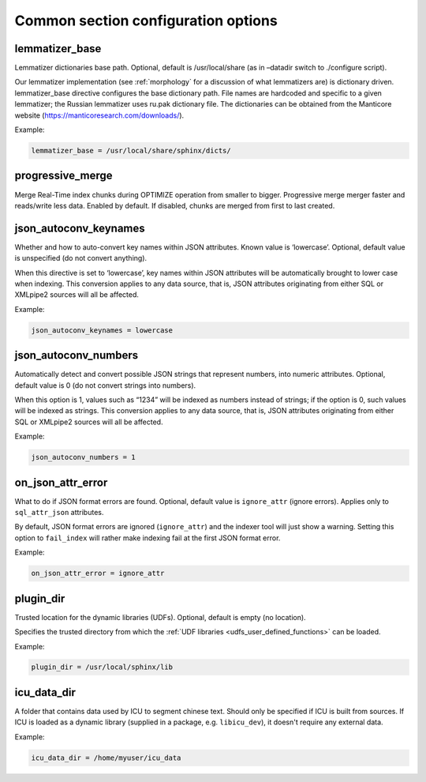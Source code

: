 .. _common program configuration options:

Common section configuration options
------------------------------------

.. _lemmatizer_base:

lemmatizer_base
~~~~~~~~~~~~~~~

Lemmatizer dictionaries base path. Optional, default is /usr/local/share
(as in –datadir switch to ./configure script).

Our lemmatizer implementation (see :ref:`morphology` for a
discussion of what lemmatizers are) is dictionary driven.
lemmatizer_base directive configures the base dictionary path. File
names are hardcoded and specific to a given lemmatizer; the Russian
lemmatizer uses ru.pak dictionary file. The dictionaries can be obtained
from the Manticore website (https://manticoresearch.com/downloads/).

Example:

.. code-block:: ini


    lemmatizer_base = /usr/local/share/sphinx/dicts/
	
.. _progressive_merge:

progressive_merge
~~~~~~~~~~~~~~~~~

Merge Real-Time index chunks during OPTIMIZE operation from smaller to bigger. Progressive merge merger faster and reads/write less data. 
Enabled by default. If disabled, chunks are merged from first to last created. 
	
.. _json_autoconv_keynames:

json_autoconv_keynames
~~~~~~~~~~~~~~~~~~~~~~

Whether and how to auto-convert key names within JSON attributes. Known
value is ‘lowercase’. Optional, default value is unspecified (do not
convert anything).

When this directive is set to ‘lowercase’, key names within JSON
attributes will be automatically brought to lower case when indexing.
This conversion applies to any data source, that is, JSON attributes
originating from either SQL or XMLpipe2 sources will all be affected.

Example:

.. code-block:: ini


    json_autoconv_keynames = lowercase

	
.. _json_autoconv_numbers:

json_autoconv_numbers
~~~~~~~~~~~~~~~~~~~~~

Automatically detect and convert possible JSON strings that represent
numbers, into numeric attributes. Optional, default value is 0 (do not
convert strings into numbers).

When this option is 1, values such as “1234” will be indexed as numbers
instead of strings; if the option is 0, such values will be indexed as
strings. This conversion applies to any data source, that is, JSON
attributes originating from either SQL or XMLpipe2 sources will all be
affected.

Example:

.. code-block:: ini


    json_autoconv_numbers = 1


.. _on_json_attr_error:

on_json_attr_error
~~~~~~~~~~~~~~~~~~

What to do if JSON format errors are found. Optional, default value is
``ignore_attr`` (ignore errors). Applies only to ``sql_attr_json``
attributes.

By default, JSON format errors are ignored (``ignore_attr``) and the
indexer tool will just show a warning. Setting this option to
``fail_index`` will rather make indexing fail at the first JSON format
error.

Example:


.. code-block:: ini


    on_json_attr_error = ignore_attr


.. _plugin_dir:

plugin_dir
~~~~~~~~~~

Trusted location for the dynamic libraries (UDFs). Optional, default is
empty (no location).

Specifies the trusted directory from which the :ref:`UDF
libraries <udfs_user_defined_functions>` can be
loaded. 

Example:


.. code-block:: ini


    plugin_dir = /usr/local/sphinx/lib


.. _icu_data_dir:

icu_data_dir
~~~~~~~~~~~~~~~

A folder that contains data used by ICU to segment chinese text. Should only be specified if
ICU is built from sources. If ICU is loaded as a dynamic library (supplied in a package, e.g. 
``libicu_dev``), it doesn't require any external data.

Example:


.. code-block:: ini


    icu_data_dir = /home/myuser/icu_data


